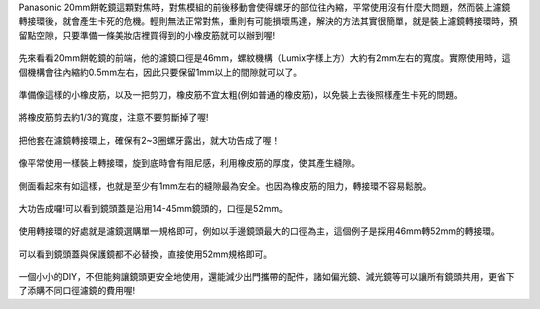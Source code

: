 .. title: DIY - 解決20mm餅乾鏡濾鏡轉接環卡死的問題。
.. slug: 20mm_filter
.. date: 20131103 23:52:18
.. tags: 學習與閱讀
.. link: 
.. description: Created at 20131102 14:29:02
.. ===================================Metadata↑================================================
.. 記得加tags: 人生省思,流浪動物,生活日記,學習與閱讀,英文,mathjax,自由的程式人生,書寫人生,理財
.. 記得加slug(無副檔名)，會以slug內容作為檔名(html檔)，同時將對應的內容放到對應的標籤裡。
.. ===================================文章起始↓================================================
.. <body>

Panasonic 20mm餅乾鏡這顆對焦時，對焦模組的前後移動會使得螺牙的部位往內縮，平常使用沒有什麼大問題，然而裝上濾鏡轉接環後，就會產生卡死的危機。輕則無法正常對焦，重則有可能損壞馬達，解決的方法其實很簡單，就是裝上濾鏡轉接環時，預留點空隙，只要準備一條美妝店裡買得到的小橡皮筋就可以辦到喔!

.. figure:: ../../../arch_2013/files_2013/M43/20mm_filter/800/800_01_DSCF6976.JPG
   :target: ../../../arch_2013/files_2013/M43/20mm_filter/800/800_01_DSCF6976.JPG
   :align: center

   先來看看20mm餅乾鏡的前端，他的濾鏡口徑是46mm，螺紋機構（Lumix字樣上方）大約有2mm左右的寬度。實際使用時，這個機構會往內縮約0.5mm左右，因此只要保留1mm以上的間隙就可以了。

.. TEASER_END

.. figure:: ../../../arch_2013/files_2013/M43/20mm_filter/800/800_02_DSCF6978.JPG
   :target: ../../../arch_2013/files_2013/M43/20mm_filter/800/800_02_DSCF6978.JPG
   :align: center

   準備像這樣的小橡皮筋，以及一把剪刀，橡皮筋不宜太粗(例如普通的橡皮筋)，以免裝上去後照樣產生卡死的問題。


.. figure:: ../../../arch_2013/files_2013/M43/20mm_filter/800/800_03_DSCF6979.JPG
   :target: ../../../arch_2013/files_2013/M43/20mm_filter/800/800_03_DSCF6979.JPG
   :align: center

   將橡皮筋剪去約1/3的寬度，注意不要剪斷掉了喔!


.. figure:: ../../../arch_2013/files_2013/M43/20mm_filter/800/800_04_DSCF6980.JPG
   :target: ../../../arch_2013/files_2013/M43/20mm_filter/800/800_04_DSCF6980.JPG
   :align: center

   把他套在濾鏡轉接環上，確保有2~3圈螺牙露出，就大功告成了喔！


.. figure:: ../../../arch_2013/files_2013/M43/20mm_filter/800/800_05_DSCF6977.JPG
   :target: ../../../arch_2013/files_2013/M43/20mm_filter/800/800_05_DSCF6977.JPG
   :align: center

   像平常使用一樣裝上轉接環，旋到底時會有阻尼感，利用橡皮筋的厚度，使其產生縫隙。


.. figure:: ../../../arch_2013/files_2013/M43/20mm_filter/800/800_06_DSCF6984.JPG
   :target: ../../../arch_2013/files_2013/M43/20mm_filter/800/800_06_DSCF6984.JPG
   :align: center

   側面看起來有如這樣，也就是至少有1mm左右的縫隙最為安全。也因為橡皮筋的阻力，轉接環不容易鬆脫。


.. figure:: ../../../arch_2013/files_2013/M43/20mm_filter/800/800_07_DSCF6971.JPG
   :target: ../../../arch_2013/files_2013/M43/20mm_filter/800/800_07_DSCF6971.JPG
   :align: center

   大功告成囉!可以看到鏡頭蓋是沿用14-45mm鏡頭的，口徑是52mm。


.. figure:: ../../../arch_2013/files_2013/M43/20mm_filter/800/800_08_DSCF6972.JPG
   :target: ../../../arch_2013/files_2013/M43/20mm_filter/800/800_08_DSCF6972.JPG
   :align: center

   使用轉接環的好處就是濾鏡選購單一規格即可，例如以手邊鏡頭最大的口徑為主，這個例子是採用46mm轉52mm的轉接環。


.. figure:: ../../../arch_2013/files_2013/M43/20mm_filter/800/800_09_DSCF6973.JPG
   :target: ../../../arch_2013/files_2013/M43/20mm_filter/800/800_09_DSCF6973.JPG
   :align: center

   可以看到鏡頭蓋與保護鏡都不必替換，直接使用52mm規格即可。


一個小小的DIY，不但能夠讓鏡頭更安全地使用，還能減少出門攜帶的配件，諸如偏光鏡、減光鏡等可以讓所有鏡頭共用，更省下了添購不同口徑濾鏡的費用喔!

.. </body>
.. <url>



.. </url>
.. <footnote>



.. </footnote>
.. <citation>



.. </citation>
.. ===================================文章結束↑/語法備忘錄↓====================================
.. 格式1: 粗體(**字串**)  斜體(*字串*)  大字(\ :big:`字串`\ )  小字(\ :small:`字串`\ )
.. 格式2: 上標(\ :sup:`字串`\ )  下標(\ :sub:`字串`\ )  ``去除格式字串``
.. 項目: #. (換行) #.　或是a. (換行) #. 或是I(i). 換行 #.  或是*. -. +. 子項目前面要多空一格
.. 插入teaser分頁: .. TEASER_END
.. 插入latex數學: 段落裡加入\ :math:`latex數學`\ 語法，或獨立行.. math:: (換行) Latex數學
.. 插入figure: .. figure:: 路徑(換):width: 寬度(換):align: left(換):target: 路徑(空行對齊)圖標
.. 插入slides: .. slides:: (空一行) 圖擋路徑1 (換行) 圖擋路徑2 ... (空一行)
.. 插入youtube: ..youtube:: 影片的hash string
.. 插入url: 段落裡加入\ `連結字串`_\  URL區加上對應的.. _連結字串: 網址 (儘量用這個)
.. 插入直接url: \ `連結字串` <網址或路徑>`_ \    (包含< >)
.. 插入footnote: 段落裡加入\ [#]_\ 註腳    註腳區加上對應順序排列.. [#] 註腳內容
.. 插入citation: 段落裡加入\ [引用字串]_\ 名字字串  引用區加上.. [引用字串] 引用內容
.. 插入sidebar: ..sidebar:: (空一行) 內容
.. 插入contents: ..contents:: (換行) :depth: 目錄深入第幾層
.. 插入原始文字區塊: 在段落尾端使用:: (空一行) 內容 (空一行)
.. 插入本機的程式碼: ..listing:: 放在listings目錄裡的程式碼檔名 (讓原始碼跟隨網站) 
.. 插入特定原始碼: ..code::python (或cpp) (換行) :number-lines: (把程式碼行數列出)
.. 插入gist: ..gist:: gist編號 (要先到github的gist裡貼上程式代碼) 
.. ============================================================================================
